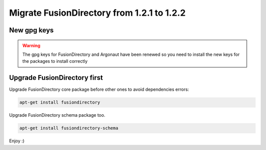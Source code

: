 Migrate FusionDirectory from 1.2.1 to 1.2.2
===========================================                                       

New gpg keys
^^^^^^^^^^^^

.. warning::

    The gpg keys for FusionDirectory and Argonaut have been renewed
    so you need to install the new keys for the packages to install
    correctly


Upgrade FusionDirectory first
^^^^^^^^^^^^^^^^^^^^^^^^^^^^^

Upgrade FusionDirectory core package before other ones to avoid
dependencies errors:

.. code-block:: shell

   apt-get install fusiondirectory

Upgrade FusionDirectory schema package too.

.. code-block:: shell

   apt-get install fusiondirectory-schema

Enjoy :)
